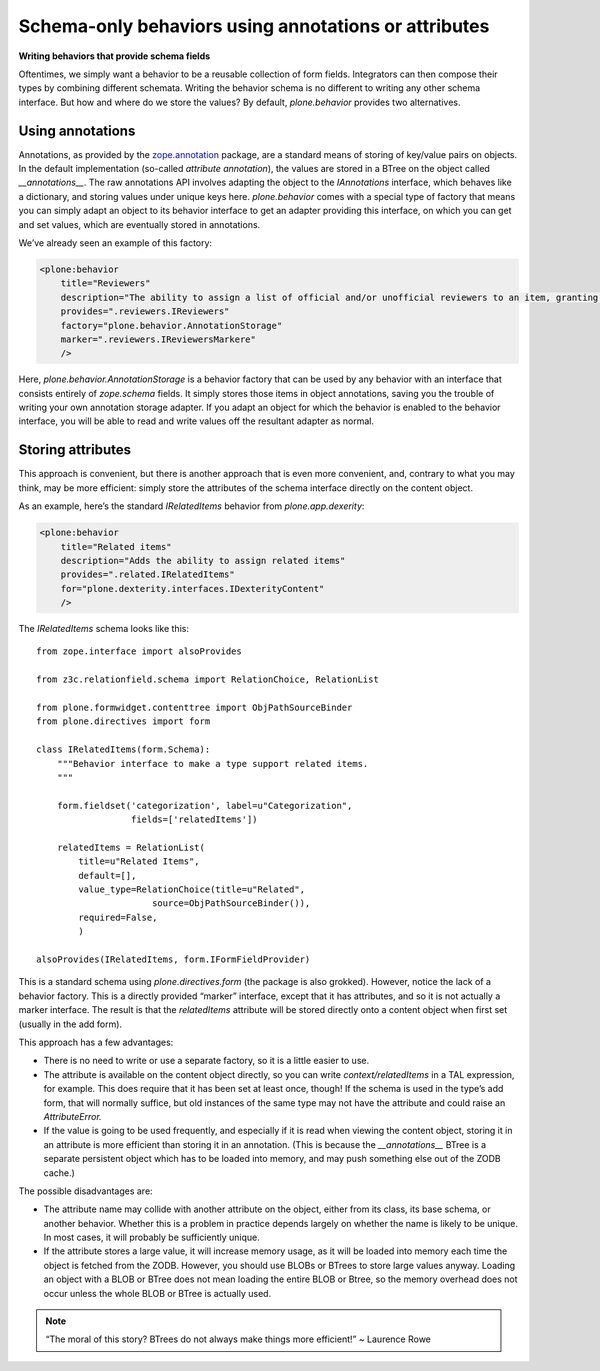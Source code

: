 Schema-only behaviors using annotations or attributes
=======================================================

**Writing behaviors that provide schema fields**

Oftentimes, we simply want a behavior to be a reusable collection of
form fields. Integrators can then compose their types by combining
different schemata. Writing the behavior schema is no different to
writing any other schema interface. But how and where do we store the
values? By default, *plone.behavior* provides two alternatives.

Using annotations
-----------------

Annotations, as provided by the `zope.annotation`_ package, are a
standard means of storing of key/value pairs on objects. In the default
implementation (so-called *attribute annotation*), the values are stored
in a BTree on the object called *\_\_annotations\_\_*. The raw
annotations API involves adapting the object to the *IAnnotations*
interface, which behaves like a dictionary, and storing values under
unique keys here. *plone.behavior* comes with a special type of factory
that means you can simply adapt an object to its behavior interface to
get an adapter providing this interface, on which you can get and set
values, which are eventually stored in annotations.

We’ve already seen an example of this factory:

.. code-block:: xml

        <plone:behavior
            title="Reviewers"
            description="The ability to assign a list of official and/or unofficial reviewers to an item, granting those users special powers."
            provides=".reviewers.IReviewers"
            factory="plone.behavior.AnnotationStorage"
            marker=".reviewers.IReviewersMarkere"
            />

Here, *plone.behavior.AnnotationStorage* is a behavior factory that can
be used by any behavior with an interface that consists entirely of
*zope.schema* fields. It simply stores those items in object
annotations, saving you the trouble of writing your own annotation
storage adapter. If you adapt an object for which the behavior is
enabled to the behavior interface, you will be able to read and write
values off the resultant adapter as normal.

Storing attributes
------------------

This approach is convenient, but there is another approach that is even
more convenient, and, contrary to what you may think, may be more
efficient: simply store the attributes of the schema interface directly
on the content object.

As an example, here’s the standard *IRelatedItems* behavior from
*plone.app.dexerity*:

.. code-block:: xml

        <plone:behavior
            title="Related items"
            description="Adds the ability to assign related items"
            provides=".related.IRelatedItems"
            for="plone.dexterity.interfaces.IDexterityContent"
            />

The *IRelatedItems* schema looks like this:

::

    from zope.interface import alsoProvides

    from z3c.relationfield.schema import RelationChoice, RelationList

    from plone.formwidget.contenttree import ObjPathSourceBinder
    from plone.directives import form

    class IRelatedItems(form.Schema):
        """Behavior interface to make a type support related items.
        """

        form.fieldset('categorization', label=u"Categorization",
                      fields=['relatedItems'])

        relatedItems = RelationList(
            title=u"Related Items",
            default=[],
            value_type=RelationChoice(title=u"Related",
                          source=ObjPathSourceBinder()),
            required=False,
            )

    alsoProvides(IRelatedItems, form.IFormFieldProvider)

This is a standard schema using *plone.directives.form* (the package is
also grokked). However, notice the lack of a behavior factory. This is a
directly provided “marker” interface, except that it has attributes, and
so it is not actually a marker interface. The result is that the
*relatedItems* attribute will be stored directly onto a content object
when first set (usually in the add form).

This approach has a few advantages:

-  There is no need to write or use a separate factory, so it is a
   little easier to use.
-  The attribute is available on the content object directly, so you can
   write *context/relatedItems* in a TAL expression, for example. This
   does require that it has been set at least once, though! If the
   schema is used in the type’s add form, that will normally suffice,
   but old instances of the same type may not have the attribute and
   could raise an *AttributeError.*
-  If the value is going to be used frequently, and especially if it is
   read when viewing the content object, storing it in an attribute is
   more efficient than storing it in an annotation. (This is because the
   *\_\_annotations\_\_* BTree is a separate persistent object which has
   to be loaded into memory, and may push something else out of the ZODB
   cache.)

The possible disadvantages are:

-  The attribute name may collide with another attribute on the object,
   either from its class, its base schema, or another behavior. Whether
   this is a problem in practice depends largely on whether the name is
   likely to be unique. In most cases, it will probably be sufficiently
   unique.
-  If the attribute stores a large value, it will increase memory usage,
   as it will be loaded into memory each time the object is fetched from
   the ZODB. However, you should use BLOBs or BTrees to store large
   values anyway. Loading an object with a BLOB or BTree does not mean
   loading the entire BLOB or Btree, so the memory overhead does not
   occur unless the whole BLOB or BTree is actually used.

.. note::
    “The moral of this story? BTrees do not always make things more
    efficient!” ~ Laurence Rowe

.. _zope.annotation: http://pypi.python.org/pypi/zope.annotation
